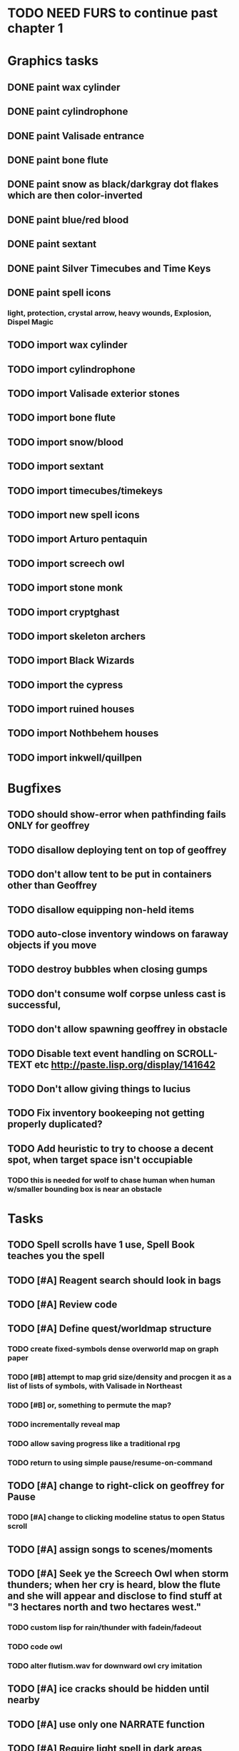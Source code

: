 * TODO NEED FURS to continue past chapter 1

* Graphics tasks

** DONE paint wax cylinder
   CLOSED: [2014-05-07 Wed 18:33]
** DONE paint cylindrophone
   CLOSED: [2014-05-07 Wed 18:33]
** DONE paint Valisade entrance
   CLOSED: [2014-05-07 Wed 18:33]
** DONE paint bone flute
   CLOSED: [2014-05-07 Wed 18:33]
** DONE paint snow as black/darkgray dot flakes which are then color-inverted 
   CLOSED: [2014-05-07 Wed 18:33]
** DONE paint blue/red blood
   CLOSED: [2014-05-07 Wed 18:33]
** DONE paint sextant
   CLOSED: [2014-05-07 Wed 18:33]
** DONE paint Silver Timecubes and Time Keys
   CLOSED: [2014-05-07 Wed 18:33]
** DONE paint spell icons
   CLOSED: [2014-05-07 Wed 18:33]
*** light, protection, crystal arrow, heavy wounds, Explosion, Dispel Magic

** TODO import wax cylinder 
** TODO import cylindrophone
** TODO import Valisade exterior stones
** TODO import bone flute
** TODO import snow/blood
** TODO import sextant
** TODO import timecubes/timekeys
** TODO import new spell icons
** TODO import Arturo pentaquin
** TODO import screech owl
** TODO import stone monk
** TODO import cryptghast
** TODO import skeleton archers
** TODO import Black Wizards
** TODO import the cypress
** TODO import ruined houses
** TODO import Nothbehem houses
** TODO import inkwell/quillpen

* Bugfixes

** TODO should show-error when pathfinding fails ONLY for geoffrey
** TODO disallow deploying tent on top of geoffrey
** TODO don't allow tent to be put in containers other than Geoffrey
** TODO disallow equipping non-held items
** TODO auto-close inventory windows on faraway objects if you move
** TODO destroy bubbles when closing gumps
** TODO don't consume wolf corpse unless cast is successful, 
** TODO don't allow spawning geoffrey in obstacle
** TODO Disable text event handling on SCROLL-TEXT etc http://paste.lisp.org/display/141642
** TODO Don't allow giving things to lucius
** TODO Fix inventory bookeeping not getting properly duplicated?
** TODO Add heuristic to try to choose a decent spot, when target space isn't occupiable
*** TODO this is needed for wolf to chase human when human w/smaller bounding box is near an obstacle

* Tasks

** TODO Spell scrolls have 1 use, Spell Book teaches you the spell
** TODO [#A] Reagent search should look in bags
** TODO [#A] Review code
** TODO [#A] Define quest/worldmap structure 
*** TODO create fixed-symbols dense overworld map on graph paper
*** TODO [#B] attempt to map grid size/density and procgen it as a list of lists of symbols, with Valisade in Northeast
*** TODO [#B] or, something to permute the map?
*** TODO incrementally reveal map
*** TODO allow saving progress like a traditional rpg
*** TODO return to using simple pause/resume-on-command

** TODO [#A] change to right-click on geoffrey for Pause
*** TODO [#A] change to clicking modeline status to open Status scroll

** TODO [#A] assign songs to scenes/moments
** TODO [#A] Seek ye the Screech Owl when storm thunders; when her cry is heard, blow the flute and she will appear and disclose to find stuff at "3 hectares north and two hectares west."
*** TODO custom lisp for rain/thunder with fadein/fadeout
*** TODO code owl
*** TODO alter flutism.wav for downward owl cry imitation
** TODO [#A] ice cracks should be hidden until nearby
** TODO [#A] use only one NARRATE function
** TODO [#A] Require light spell in dark areas
** TODO [#A] Slight health drain when freezing
** TODO [#A] Slight aim jitter when freezing
** TODO [#A] Lore system
** TODO [#A] add stone monk with Lore and story messages
** TODO [#A] books with lore
** TODO [#A] silver books with spells/Special lore
** TODO [#A] Light spell (2 mana)
*** Casts light with medium radius
*** Lasts for 4 minutes 
*** Very slight flicker of circle
*** Required in dark areas
*** Certain enemies can negate magic spell effects, dousing your light
** TODO [#A] Protection (15 mana) (1 nightshade)
*** Temporary 35% reduction in combat damage received
** TODO [#A] Craft crystal arrow (20 mana) (snow)
** TODO [#A] Cure heavy wounds (50 mana) (2 ginseng)
*** Heals between 40-60 HP
** TODO [#A] Find rational consistent way to exit from basements
*** TODO Add sextant
** TODO [#B] allow eating violets and snowdrops for restoring 1mp
** TODO [#B] reasons to return to town: arturo can heal
** TODO [#B] hitting I while inventory open should close it, same with (S)pellbook
** TODO [#B] preload textures when possible---allow method for preloading and default field of resource names
*** TODO Proper parameterized texture cache expiring at travel time
** TODO [#B] Improve shape of flower clusters and branches wood around trees
** TODO [#B] Modeline lighter(s) for Freezing/Hungry/Dying
** TODO [#B] Fix spellcasting/activating objects after dead
** TODO [#B] allow canceling travel
** TODO [#B] Explosion (20 mana) (1 nightshade, 1 stone)
*** 90% chance of scorching several enemies in target area
** TODO [#B] Add magic outdoor item boxes with coverstone.png coverstone2.png item-box.png
** TODO [#B] Ancient caves with: lock/key system--- plate with lock, you must use corresponding key
*** TODO circle/triangle/warrior
*** TODO lock beomes seal when correct key is used, and doors open
** TODO Write lore for various sources
*** TODO Default object lore
*** TODO Stone monk
*** TODO Letters from Quine in caves etc
**** TODO Also spell scrolls and food in metal boxes
*** TODO Skull seance
*** TODO Books
** TODO [#B] possibly swap right-click and left-click i.e. movement/look
** TODO [#B] Consider fully turn-based combat, or returning to Pause
*** TODO Press ESCAPE to close all gumps and unpause

** TODO [#C] Make magic potions more common
** TODO [#C] Cause Fear (15 mana) (1 nightshade)
*** 80% chance of enemy fleeing
** TODO [#C] Dispel magic (20 mana) (1 ginseng)
*** 60% chance of removing ordinary spell effects. 
** TODO [#C] Fix non-impelled arrows moving on their own 
** TODO [#C] Disallow browsing/picking from faraway containers
** TODO [#C] Fix scrolling jerkiness
** TODO [#C] implement snow/rain/darkness
** TODO [#C] Implement bleeding and blood tracks in the snow
** TODO [#C] Paint skeleton soldiers
** TODO [#C] Paint skeleton archers
** TODO [#C] Paint and Animate an Imperial Raven.
** TODO [#C] day/night cycle; survive each day; end it by camping 
** TODO [#C] implement crypts
** TODO [#C] Skeleton archers
** TODO [#C] fix wolf not chasing
** TODO [#C] Night/camp dream sequences
** TODO [#C] Floating eyes that glide and dart
** TODO [#C] Fix mac window resizing bugs
** TODO [#C] Control Q and Command q should quit game
** TODO [#C] fix z-sorting of player remains
** TODO [#C] Abstractify the sounds and/or find new ones in archive
** TODO [#C] fadein/out console-style startup screens with copyright info, sbcl "made with alien lisp" etc
** TODO [#C] Fix jittery rotation of monk at corners of paths

* Geoffrey's initial Spells

** Spark (2 mana)
*** Light torches, campfires, and dry out even soaked wood
** Vibrate stone (4 mana) (1 stone)
*** Heat up stone held in the hand
*** Reduces cold by 10pts
** Light (2 mana)
*** Casts light with medium radius
*** Lasts for 4 minutes 
*** Very slight flicker of circle
*** Required in dark areas
*** Certain enemies can negate magic spell effects, dousing your light
** Cure meat (5 mana, 1 thornweed)
*** Create healing-jerky from animal carcasses
*** TODO Paint meat
** Cure light wounds (25 mana) (2 ginseng) 
*** Heals between 10-15 hp
** Craft arrows (1 mana) (3 fatigue) (stone chips, wood) 
*** Create bundle of 20 arrows
** Boil grasses (2 fatigue) (3 grasses)
**** Make small amounts of thin gruel. requires wild grasses and water)

* Spell scrolls found in ruins or on dead travelers

** Hold creature (8 mana) (2 thornweed)
*** 80% chance of briefly paralyzing target so they cannot move or attack
** Vault on roadway, raven delivers story note or magic spell
** Craft silver arrows (1 mana) (8 fatigue) (stone chips, silverwood)
*** Create 10 3x-powerful arrows
** Craft crystal arrow (20 mana) (snow)
** Phantom Scythe (10 mana)
*** Creates white or wheat bread
** Protection (15 mana) (1 ginseng, 1 thornweed)
*** Temporary 35% reduction in combat damage received
** Craft crystal arrow (20 mana) (snow)

** Cause Fear (15 mana) (1 nightshade)
*** 80% chance of enemy fleeing
** Dispel magic (20 mana) (1 ginseng)
*** 60% chance of removing ordinary spell effects. 
** Cure heavy wounds (50 mana) (2 ginseng)
*** Heals between 40-60 HP
** Explosion (20 mana) (1 nightshade, 2 stone chips)
*** 90% chance of scorching several enemies in target area


* Quest ideas

** TODO level aura.  
** TODO [#A] Spell scrolls and Transcription spell
** TODO [#A] Find a scroll for understanding the secret language of Shayol
** raven sends message from town to east "help us"
** sextant
** discover dried nightshade. nightshade should be more rare
** help me and i'll give you X gold
** help me and i'll give you items
** old storytellers
** TODO [#C] seance spell gives you a piece of lore from a skull
** bands of brigands
** find forest treasure map, highlights a map square with a yellow icon
** defeat-all-enemies in farm-to-the-south
** investigate cave-to-west
** discover ruined house 
** cave/crypt
** lore ,pieces of text conditions that sometimes attach. 
** amulets
** wax cylinders
** discover ruined basement
** Find an item-box with a scroll inside and key relating to a specific ruin town basement
** Find poem fragments
** Randomly choose town names
** Find letter describing a key buried with some random dude, in a specific cemetery
** Must learn to time-travel forward to meet Lucius, who left the day after you
** In that town find special stuff and unlock it with the key
** Find a particular gravestone
** Special items like xalcium armor and xalcium leggings


* Archived Entries

** DONE [#A] make hungry/cold messages into Geoffrey-aligned bark bubbles
   CLOSED: [2014-02-28 Fri 04:28]
   :PROPERTIES:
   :ARCHIVE_TIME: 2014-02-28 Fri 04:28
   :ARCHIVE_FILE: ~/cypress/valisade.org
   :ARCHIVE_OLPATH: Tasks
   :ARCHIVE_CATEGORY: valisade
   :ARCHIVE_TODO: DONE
   :END:

** DONE Playtest thoroughly and verify helpscroll before demo
   CLOSED: [2014-02-28 Fri 04:28]
   :PROPERTIES:
   :ARCHIVE_TIME: 2014-02-28 Fri 04:28
   :ARCHIVE_FILE: ~/cypress/valisade.org
   :ARCHIVE_OLPATH: Tasks
   :ARCHIVE_CATEGORY: valisade
   :ARCHIVE_TODO: DONE
   :END:

** DONE test 2x0ng and cypress for play
   CLOSED: [2014-02-28 Fri 04:28]
   :PROPERTIES:
   :ARCHIVE_TIME: 2014-02-28 Fri 04:28
   :ARCHIVE_FILE: ~/cypress/valisade.org
   :ARCHIVE_OLPATH: Tasks
   :ARCHIVE_CATEGORY: valisade
   :ARCHIVE_TODO: DONE
   :END:

** DONE [#A] implement darkness
   CLOSED: [2014-02-26 Wed 18:21]
   :PROPERTIES:
   :ARCHIVE_TIME: 2014-02-28 Fri 04:28
   :ARCHIVE_FILE: ~/cypress/valisade.org
   :ARCHIVE_OLPATH: Tasks
   :ARCHIVE_CATEGORY: valisade
   :ARCHIVE_TODO: DONE
   :END:

** DONE [#A] implement ruin basements
   CLOSED: [2014-02-26 Wed 18:21]
   :PROPERTIES:
   :ARCHIVE_TIME: 2014-02-28 Fri 04:28
   :ARCHIVE_FILE: ~/cypress/valisade.org
   :ARCHIVE_OLPATH: Tasks
   :ARCHIVE_CATEGORY: valisade
   :ARCHIVE_TODO: DONE
   :END:

** DONE [#B] lighting should "boil"
   CLOSED: [2014-02-28 Fri 04:40]
   :PROPERTIES:
   :ARCHIVE_TIME: 2014-02-28 Fri 04:41
   :ARCHIVE_FILE: ~/cypress/valisade.org
   :ARCHIVE_OLPATH: Tasks
   :ARCHIVE_CATEGORY: valisade
   :ARCHIVE_TODO: DONE
   :END:

** DONE [#B] Rewrite conversation gump
   CLOSED: [2014-02-26 Wed 15:08]
   :PROPERTIES:
   :ARCHIVE_TIME: 2014-02-28 Fri 05:03
   :ARCHIVE_FILE: ~/cypress/valisade.org
   :ARCHIVE_OLPATH: Tasks
   :ARCHIVE_CATEGORY: valisade
   :ARCHIVE_TODO: DONE
   :END:

** DONE Paint dead traveler bodies
   CLOSED: [2014-02-28 Fri 20:59]
   :PROPERTIES:
   :ARCHIVE_TIME: 2014-03-07 Fri 20:00
   :ARCHIVE_FILE: ~/cypress/valisade.org
   :ARCHIVE_OLPATH: Tasks/Paint more characters
   :ARCHIVE_CATEGORY: valisade
   :ARCHIVE_TODO: DONE
   :END:

** DONE Paint basements/caves
   CLOSED: [2014-03-07 Fri 19:59]
   :PROPERTIES:
   :ARCHIVE_TIME: 2014-03-07 Fri 20:00
   :ARCHIVE_FILE: ~/cypress/valisade.org
   :ARCHIVE_OLPATH: Tasks/Paint more characters
   :ARCHIVE_CATEGORY: valisade
   :ARCHIVE_TODO: DONE
   :END:

** DONE Paint new prettier potions
   CLOSED: [2014-03-05 Wed 21:45]
   :PROPERTIES:
   :ARCHIVE_TIME: 2014-03-07 Fri 20:00
   :ARCHIVE_FILE: ~/cypress/valisade.org
   :ARCHIVE_OLPATH: Tasks/Paint more characters
   :ARCHIVE_CATEGORY: valisade
   :ARCHIVE_TODO: DONE
   :END:

** DONE Double click armor/bow to equip/dequip
   CLOSED: [2014-03-08 Sat 08:51]
   :PROPERTIES:
   :ARCHIVE_TIME: 2014-03-08 Sat 08:53
   :ARCHIVE_FILE: ~/cypress/valisade.org
   :ARCHIVE_OLPATH: Fixes and tweaks
   :ARCHIVE_CATEGORY: valisade
   :ARCHIVE_TODO: DONE
   :END:

** DONE Silver armor increases defense power
   :PROPERTIES:
   :ARCHIVE_TIME: 2014-03-08 Sat 08:53
   :ARCHIVE_FILE: ~/cypress/valisade.org
   :ARCHIVE_OLPATH: Fixes and tweaks
   :ARCHIVE_CATEGORY: valisade
   :ARCHIVE_TODO: DONE
   :END:

** DONE Silver bow increases attack power
   CLOSED: [2014-03-08 Sat 08:51]
   :PROPERTIES:
   :ARCHIVE_TIME: 2014-03-08 Sat 08:53
   :ARCHIVE_FILE: ~/cypress/valisade.org
   :ARCHIVE_OLPATH: Fixes and tweaks
   :ARCHIVE_CATEGORY: valisade
   :ARCHIVE_TODO: DONE
   :END:

** DONE organize, prioritize, and Verbify todo list
   CLOSED: [2014-03-08 Sat 08:48]
   :PROPERTIES:
   :ARCHIVE_TIME: 2014-03-08 Sat 08:53
   :ARCHIVE_FILE: ~/cypress/valisade.org
   :ARCHIVE_OLPATH: Improve terrain and expand Ildran
   :ARCHIVE_CATEGORY: valisade
   :ARCHIVE_TODO: DONE
   :END:

** DONE review unused art and objects.lisp
   CLOSED: [2014-03-08 Sat 08:48]
   :PROPERTIES:
   :ARCHIVE_TIME: 2014-03-08 Sat 08:53
   :ARCHIVE_FILE: ~/cypress/valisade.org
   :ARCHIVE_OLPATH: Improve terrain and expand Ildran
   :ARCHIVE_CATEGORY: valisade
   :ARCHIVE_TODO: DONE
   :END:

** DONE [#B] indicate when there is more text via ellipsis
   CLOSED: [2014-03-05 Wed 21:44]
   :PROPERTIES:
   :ARCHIVE_TIME: 2014-03-08 Sat 11:56
   :ARCHIVE_FILE: ~/cypress/valisade.org
   :ARCHIVE_CATEGORY: valisade
   :ARCHIVE_TODO: DONE
   :END:

** TODO Paint other objects
   :PROPERTIES:
   :ARCHIVE_TIME: 2014-03-08 Sat 11:56
   :ARCHIVE_FILE: ~/cypress/valisade.org
   :ARCHIVE_CATEGORY: valisade
   :ARCHIVE_TODO: TODO
   :END:
*** TODO Paint ruined wood

** TODO Paint mouse cursors
   :PROPERTIES:
   :ARCHIVE_TIME: 2014-03-08 Sat 11:56
   :ARCHIVE_FILE: ~/cypress/valisade.org
   :ARCHIVE_CATEGORY: valisade
   :ARCHIVE_TODO: TODO
   :END:
*** TODO Normal 
*** TODO Target
*** TODO Error

** DONE [#A] Mountain icons become cave worlds
   CLOSED: [2014-03-08 Sat 13:28]
   :PROPERTIES:
   :ARCHIVE_TIME: 2014-03-08 Sat 13:59
   :ARCHIVE_FILE: ~/cypress/valisade.org
   :ARCHIVE_CATEGORY: valisade
   :ARCHIVE_TODO: DONE
   :END:

** DONE [#A] restrict visitable map squares in order to begin testing Act I (exception: holding shift)
   CLOSED: [2014-03-08 Sat 13:28]
   :PROPERTIES:
   :ARCHIVE_TIME: 2014-03-08 Sat 13:59
   :ARCHIVE_FILE: ~/cypress/valisade.org
   :ARCHIVE_CATEGORY: valisade
   :ARCHIVE_TODO: DONE
   :END:

** DONE [#A] Fix pathfinding / placement bugs when exiting basements
   CLOSED: [2014-03-08 Sat 13:28]
   :PROPERTIES:
   :ARCHIVE_TIME: 2014-03-08 Sat 14:00
   :ARCHIVE_FILE: ~/cypress/valisade.org
   :ARCHIVE_CATEGORY: valisade
   :ARCHIVE_TODO: DONE
   :END:

** DONE [#A] Reduce size of gray stairwells
   CLOSED: [2014-03-08 Sat 13:28]
   :PROPERTIES:
   :ARCHIVE_TIME: 2014-03-08 Sat 14:00
   :ARCHIVE_FILE: ~/cypress/valisade.org
   :ARCHIVE_CATEGORY: valisade
   :ARCHIVE_TODO: DONE
   :END:

** DONE [#A] Add caves with item boxes and other mystery objects
   CLOSED: [2014-03-08 Sat 13:28]
   :PROPERTIES:
   :ARCHIVE_TIME: 2014-03-08 Sat 14:00
   :ARCHIVE_FILE: ~/cypress/valisade.org
   :ARCHIVE_CATEGORY: valisade
   :ARCHIVE_TODO: DONE
   :END:

** DONE [#A] Add grave hag corpses with bone dust
   CLOSED: [2014-03-08 Sat 12:11]
   :PROPERTIES:
   :ARCHIVE_TIME: 2014-03-08 Sat 14:00
   :ARCHIVE_FILE: ~/cypress/valisade.org
   :ARCHIVE_CATEGORY: valisade
   :ARCHIVE_TODO: DONE
   :END:

** DONE Fix elixir drinking bug
   CLOSED: [2014-03-08 Sat 20:10]
   :PROPERTIES:
   :ARCHIVE_TIME: 2014-03-08 Sat 20:10
   :ARCHIVE_FILE: ~/cypress/valisade.org
   :ARCHIVE_CATEGORY: valisade
   :ARCHIVE_TODO: DONE
   :END:
